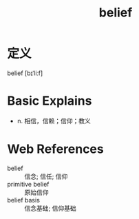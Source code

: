 #+title: belief
#+roam_tags:英语单词

* 定义
  
belief [bɪˈliːf]

* Basic Explains
- n. 相信，信赖；信仰；教义

* Web References
- belief :: 信念; 信任; 信仰
- primitive belief :: 原始信仰
- belief basis :: 信念基础; 信仰基础
